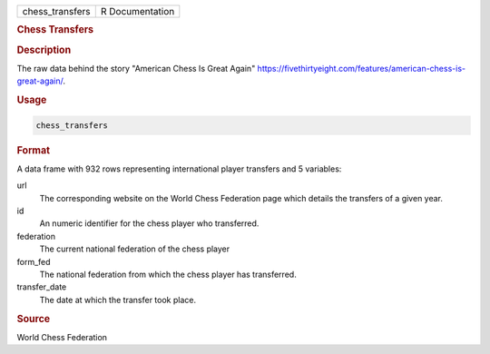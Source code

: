 .. container::

   .. container::

      =============== ===============
      chess_transfers R Documentation
      =============== ===============

      .. rubric:: Chess Transfers
         :name: chess-transfers

      .. rubric:: Description
         :name: description

      The raw data behind the story "American Chess Is Great Again"
      https://fivethirtyeight.com/features/american-chess-is-great-again/.

      .. rubric:: Usage
         :name: usage

      .. code:: R

         chess_transfers

      .. rubric:: Format
         :name: format

      A data frame with 932 rows representing international player
      transfers and 5 variables:

      url
         The corresponding website on the World Chess Federation page
         which details the transfers of a given year.

      id
         An numeric identifier for the chess player who transferred.

      federation
         The current national federation of the chess player

      form_fed
         The national federation from which the chess player has
         transferred.

      transfer_date
         The date at which the transfer took place.

      .. rubric:: Source
         :name: source

      World Chess Federation
